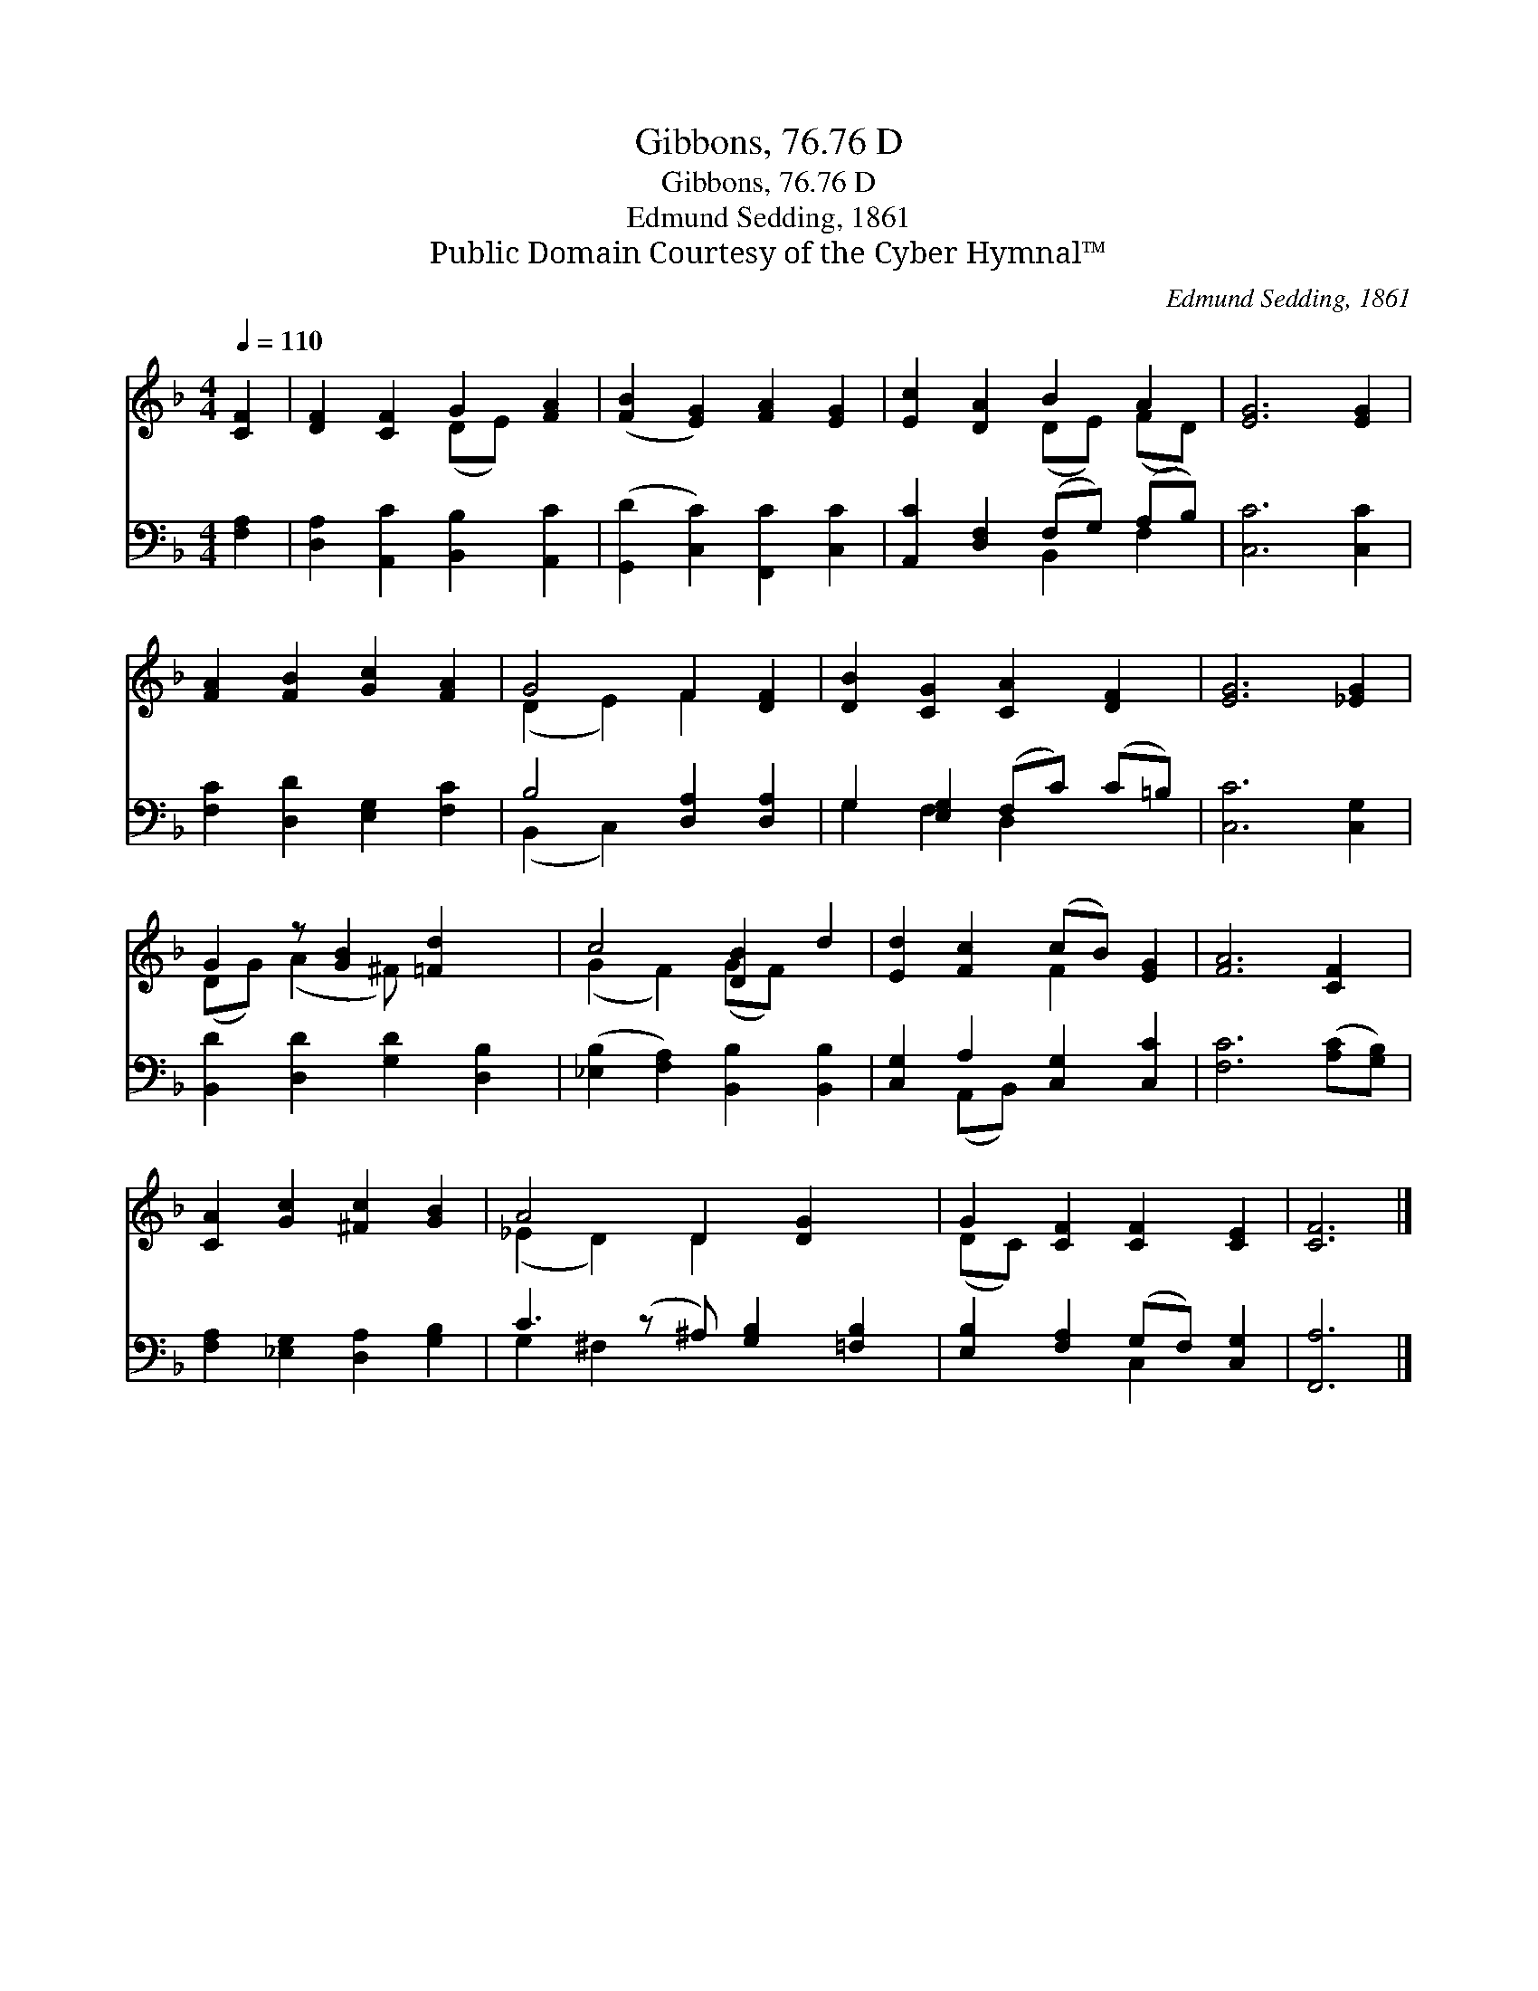 X:1
T:Gibbons, 76.76 D
T:Gibbons, 76.76 D
T:Edmund Sedding, 1861
T:Public Domain Courtesy of the Cyber Hymnal™
C:Edmund Sedding, 1861
Z:Public Domain
Z:Courtesy of the Cyber Hymnal™
%%score ( 1 2 ) ( 3 4 )
L:1/8
Q:1/4=110
M:4/4
K:F
V:1 treble 
V:2 treble 
V:3 bass 
V:4 bass 
V:1
 [CF]2 | [DF]2 [CF]2 G2 [FA]2 | ([FB]2 [EG]2) [FA]2 [EG]2 | [Ec]2 [DA]2 B2 A2 | [EG]6 [EG]2 | %5
 [FA]2 [FB]2 [Gc]2 [FA]2 | G4 F2 [DF]2 | [DB]2 [CG]2 [CA]2 [DF]2 | [EG]6 [_EG]2 | %9
 G2 z [GB]2 [=Fd]2 x | c4 [DB]2 d2 | [Ed]2 [Fc]2 (cB) [EG]2 | [FA]6 [CF]2 | %13
 [CA]2 [Gc]2 [^Fc]2 [GB]2 | A4 D2 [DG]2 x | G2 [CF]2 [CF]2 [CE]2 | [CF]6 |] %17
V:2
 x2 | x4 (DE) x2 | x8 | x4 (DE) (FD) | x8 | x8 | (D2 E2) F2 x2 | x8 | x8 | (DG) (A2 ^F) x3 | %10
 (G2 F2) (GF) x2 | x4 F2 x2 | x8 | x8 | (_E2 D2) D2 x3 | (DC) x6 | x6 |] %17
V:3
 [F,A,]2 | [D,A,]2 [A,,C]2 [B,,B,]2 [A,,C]2 | ([G,,D]2 [C,C]2) [F,,C]2 [C,C]2 | %3
 [A,,C]2 [D,F,]2 (F,G,) (A,B,) | [C,C]6 [C,C]2 | [F,C]2 [D,D]2 [E,G,]2 [F,C]2 | %6
 B,4 [D,A,]2 [D,A,]2 | G,2 [E,G,]2 (F,C) (C=B,) | [C,C]6 [C,G,]2 | [B,,D]2 [D,D]2 [G,D]2 [D,B,]2 | %10
 ([_E,B,]2 [F,A,]2) [B,,B,]2 [B,,B,]2 | [C,G,]2 A,2 [C,G,]2 [C,C]2 | [F,C]6 ([A,C][G,B,]) | %13
 [F,A,]2 [_E,G,]2 [D,A,]2 [G,B,]2 | C3 (z ^A,) [G,B,]2 [=F,B,]2 | [E,B,]2 [F,A,]2 (G,F,) [C,G,]2 | %16
 [F,,A,]6 |] %17
V:4
 x2 | x8 | x8 | x4 B,,2 F,2 | x8 | x8 | (B,,2 C,2) x4 | G,2 F,2 D,2 x2 | x8 | x8 | x8 | %11
 x2 (A,,B,,) x4 | x8 | x8 | G,2 ^F,2 x5 | x4 C,2 x2 | x6 |] %17

